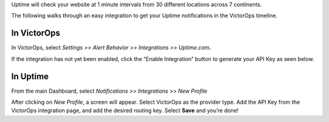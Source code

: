 Uptime will check your website at 1 minute intervals from 30 different
locations across 7 continents.

The following walks through an easy integration to get your Uptime
notifications in the VictorOps timeline.

**In VictorOps**
----------------

In VictorOps, select *Settings >> Alert Behavior >> Integrations >>
Uptime.com*\ **.**

.. image:: images/vo-side-uptime@2x.png

If the integration has not yet been enabled, click the “Enable
Integration” button to generate your API Key as seen below.

 

.. image:: images/vo-uptime-2@2x.png

**In Uptime**
-------------

From the main Dashboard,
select *Notifications* >> *Integrations* >> *New Profile*

.. image:: images/uptime-slide-1.png

After clicking on *New Profile*, a screen will appear. Select VictorOps
as the provider type. Add the API Key from the VictorOps integration
page, and add the desired routing key. |image1|\ Select **Save** and
you’re done!

.. |image1| image:: images/Uptime-slide-2.png
